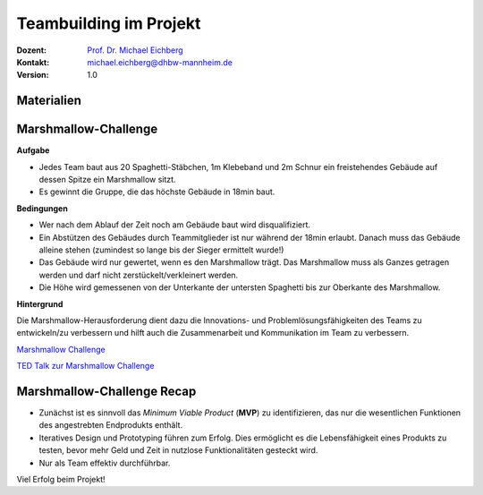 .. meta:: 
    :author: Michael Eichberg
    :keywords: Projekt, Teambuilding
    :description lang=de: Teambuilding
    :id: se-teambuilding
    :first-slide: last-viewed

.. |html-source| source::
    :prefix: https://delors.github.io/
    :suffix: .html
.. |pdf-source| source::
    :prefix: https://delors.github.io/
    :suffix: .html.pdf

.. role:: eng
.. role:: ger
.. role:: red
.. role:: green
.. role:: blue
.. role:: not-important


Teambuilding im Projekt
==========================================

.. container:: line-above padding-bottom-1em

  :Dozent: `Prof. Dr. Michael Eichberg <https://delors.github.io/cv/folien.de.rst.html>`__
  :Kontakt: michael.eichberg@dhbw-mannheim.de
  :Version: 1.0

.. supplemental::

  :Folien: 
      :HTML: |html-source|

      :PDF: |pdf-source|
      
  :Fehler auf Folien melden:
      https://github.com/Delors/delors.github.io/issues



.. class:: no-title

Materialien
-------------

.. container:: two-columns 

    .. container:: column no-separator
    
        .. container:: clearfix

            .. image:: tape.webp 
                :alt: Tape
                :align: right
                :width: 275

        .. image:: rope.webp 
            :alt: Rope
            :align: center
            :width: 575
            
        .. image:: marshmallow.webp
            :alt: Marshmallow
            :align: center
            :width: 250

    .. container:: column 
    
        .. image:: spaghetti.webp 
            :alt: Spaghetti
            :align: center
            :height: 1000



.. class:: small

Marshmallow-Challenge
-----------------------------------------

.. container:: foundations green-background 

    **Aufgabe**
    
    - Jedes Team baut aus 20 Spaghetti-Stäbchen, 1m Klebeband und 2m Schnur ein freistehendes Gebäude auf dessen Spitze ein Marshmallow sitzt.

    - Es gewinnt die Gruppe, die das höchste Gebäude in 18min baut.

.. container:: incremental foundations blue-background smaller
        
    **Bedingungen**

    - Wer nach dem Ablauf der Zeit noch am Gebäude baut wird disqualifiziert.

    - Ein Abstützen des Gebäudes durch Teammitglieder ist nur während der 18min erlaubt. Danach muss das Gebäude alleine stehen (zumindest so lange bis der Sieger ermittelt wurde!)

    - Das Gebäude wird nur gewertet, wenn es den Marshmallow trägt. Das Marshmallow muss als Ganzes getragen werden und darf nicht zerstückelt/verkleinert werden.

    - Die Höhe wird gemessenen von der Unterkante der untersten Spaghetti bis zur Oberkante des Marshmallow.

.. container:: supplemental
    
    **Hintergrund**

    Die Marshmallow-Herausforderung dient dazu die Innovations- und Problemlösungsfähigkeiten des Teams zu entwickeln/zu verbessern und hilft auch die Zusammenarbeit und Kommunikation im Team zu verbessern.

    `Marshmallow Challenge <https://www.marshmallowchallenge.com>`__

    `TED Talk zur Marshmallow Challenge <marshmallow_challenge_tom_wujec.mov>`__



\ 
----

.. image:: gebaeude.png 
    :alt: Ein mögliches Gebäude
    :align: center
    :width: 800px
    :class: picture



Marshmallow-Challenge Recap
-------------------------------------------------------------------

- Zunächst ist es sinnvoll das *Minimum Viable Product* (**MVP**) zu identifizieren, das nur die wesentlichen Funktionen des angestrebten Endprodukts enthält.

- Iteratives Design und Prototyping führen zum Erfolg.  Dies ermöglicht es die Lebensfähigkeit eines Produkts zu testen, bevor mehr Geld und Zeit in nutzlose Funktionalitäten gesteckt wird.

- Nur als Team effektiv durchführbar.

Viel Erfolg beim Projekt!

